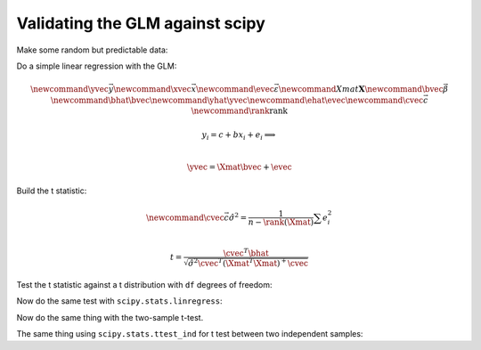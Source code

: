 ################################
Validating the GLM against scipy
################################

.. nbplot::

    >>> import numpy as np
    >>> import numpy.linalg as npl
    >>> import matplotlib.pyplot as plt
    >>> # Print array values to 4 decimal places
    >>> np.set_printoptions(precision=4)

Make some random but predictable data:

.. nbplot::

    >>> # Make random number generation predictable
    >>> np.random.seed(1966)
    >>> # Make a fake regressor and data.
    >>> n = 20
    >>> x = np.random.normal(10, 2, size=n)
    >>> y = np.random.normal(20, 1, size=n)
    >>> plt.plot(x, y, '+')
    [...]

Do a simple linear regression with the GLM:

.. math::

    \newcommand{\yvec}{\vec{y}}
    \newcommand{\xvec}{\vec{x}}
    \newcommand{\evec}{\vec{\varepsilon}}
    \newcommand{Xmat}{\boldsymbol X}
    \newcommand{\bvec}{\vec{\beta}}
    \newcommand{\bhat}{\hat{\bvec}}
    \newcommand{\yhat}{\hat{\yvec}}
    \newcommand{\ehat}{\hat{\evec}}
    \newcommand{\cvec}{\vec{c}}
    \newcommand{\rank}{\textrm{rank}}

    y_i = c + b x_i + e_i \implies \\

   \yvec = \Xmat \bvec + \evec

.. nbplot::

    >>> X = np.ones((n, 2))
    >>> X[:, 1] = x
    >>> B = npl.pinv(X).dot(y)
    >>> B
    array([ 19.3567,   0.0723])
    >>> E = y - X.dot(B)

Build the t statistic:

.. math::

    \newcommand{\cvec}{\vec{c}}
    \hat\sigma^2 = \frac{1}{n - \rank(\Xmat)} \sum e_i^2 \\

    t = \frac{\cvec^T \bhat}
    {\sqrt{\hat{\sigma}^2 \cvec^T (\Xmat^T \Xmat)^+ \cvec}}

.. nbplot::

    >>> # Contrast vector selects slope parameter
    >>> c = np.array([0, 1])
    >>> df = n - npl.matrix_rank(X)
    >>> sigma_2 = np.sum(E ** 2) / df
    >>> c_b_cov = c.dot(npl.pinv(X.T.dot(X))).dot(c)
    >>> t = c.dot(B) / np.sqrt(sigma_2 * c_b_cov)
    >>> t
    0.82220...

Test the t statistic against a t distribution with ``df`` degrees of freedom:

.. nbplot::

    >>> import scipy.stats
    >>> t_dist = scipy.stats.t(df=df)
    >>> p_value = 1 - t_dist.cdf(t)
    >>> # One-tailed t-test (t is positive)
    >>> p_value
    0.21085...
    >>> # Two-tailed p value is just 2 * one tailed value, because
    >>> # distribution is symmetric
    >>> 2 * p_value
    0.42171...

Now do the same test with ``scipy.stats.linregress``:

.. nbplot::

    >>> res = scipy.stats.linregress(x, y)
    >>> res.slope
    0.07227...
    >>> res.intercept
    19.35665...
    >>> # This is the same as the manual GLM fit
    >>> np.allclose(B, [res.intercept, res.slope])
    True
    >>> # p value is always two-tailed
    >>> res.pvalue
    0.42171...
    >>> np.allclose(p_value * 2, res.pvalue)
    True

Now do the same thing with the two-sample t-test.

.. nbplot::

    >>> X2 = np.zeros((n, 2))
    >>> X2[:10, 0] = 1
    >>> X2[10:, 1] = 1
    >>> X2
    array([[ 1.,  0.],
           [ 1.,  0.],
           [ 1.,  0.],
           [ 1.,  0.],
           [ 1.,  0.],
           [ 1.,  0.],
           [ 1.,  0.],
           [ 1.,  0.],
           [ 1.,  0.],
           [ 1.,  0.],
           [ 0.,  1.],
           [ 0.,  1.],
           [ 0.,  1.],
           [ 0.,  1.],
           [ 0.,  1.],
           [ 0.,  1.],
           [ 0.,  1.],
           [ 0.,  1.],
           [ 0.,  1.],
           [ 0.,  1.]])
    >>> B2 = npl.pinv(X2).dot(y)
    >>> E2 = y - X2.dot(B2)
    >>> c2 = np.array([-1, 1])
    >>> df = n - npl.matrix_rank(X2)
    >>> sigma_2 = np.sum(E2 ** 2) / df
    >>> c_b_cov = c2.dot(npl.pinv(X2.T.dot(X2))).dot(c2)
    >>> t = c2.dot(B2) / np.sqrt(sigma_2 * c_b_cov)
    >>> t
    -0.30792...
    >>> t_dist = scipy.stats.t(df=df)
    >>> # One-tailed p value, for negative value
    >>> p_value_2 = t_dist.cdf(t)
    >>> p_value_2
    0.38083...
    >>> # Two-tailed p value
    >>> p_value_2 * 2
    0.76167...

The same thing using ``scipy.stats.ttest_ind`` for t test between two
independent samples:

.. nbplot::

    >>> scipy.stats.ttest_ind(y[:10], y[10:])
    Ttest_indResult(statistic=0.30792..., pvalue=0.76167...)
